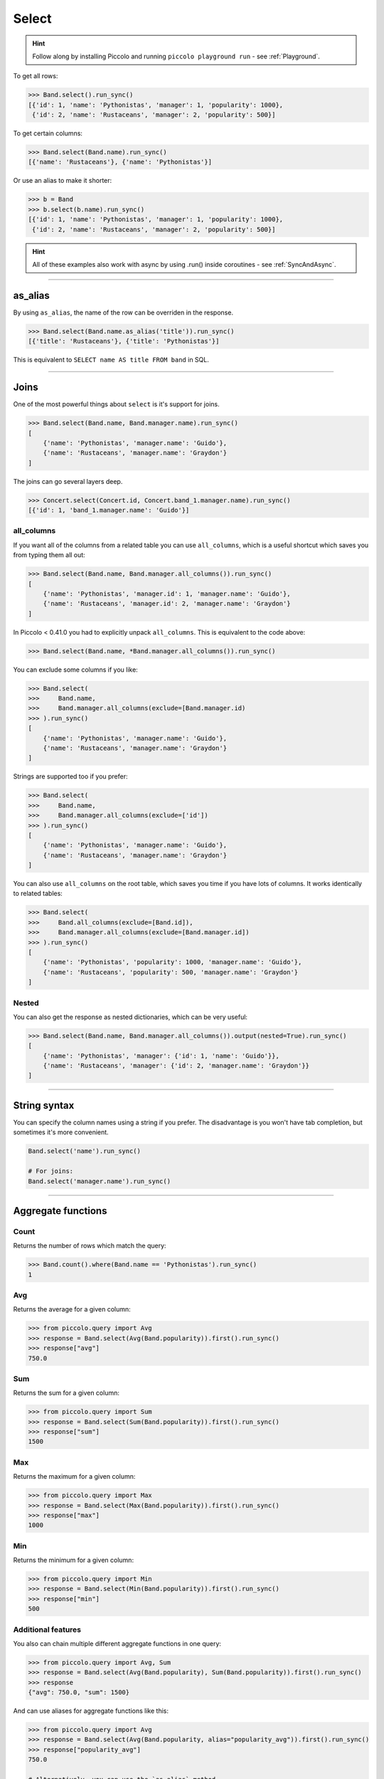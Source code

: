 .. _Select:

Select
======

.. hint:: Follow along by installing Piccolo and running ``piccolo playground run`` - see :ref:`Playground`.

To get all rows:

.. code-block:: python

    >>> Band.select().run_sync()
    [{'id': 1, 'name': 'Pythonistas', 'manager': 1, 'popularity': 1000},
     {'id': 2, 'name': 'Rustaceans', 'manager': 2, 'popularity': 500}]

To get certain columns:

.. code-block:: python

    >>> Band.select(Band.name).run_sync()
    [{'name': 'Rustaceans'}, {'name': 'Pythonistas'}]

Or use an alias to make it shorter:

.. code-block:: python

    >>> b = Band
    >>> b.select(b.name).run_sync()
    [{'id': 1, 'name': 'Pythonistas', 'manager': 1, 'popularity': 1000},
     {'id': 2, 'name': 'Rustaceans', 'manager': 2, 'popularity': 500}]

.. hint:: All of these examples also work with async by using .run() inside coroutines - see :ref:`SyncAndAsync`.

-------------------------------------------------------------------------------

as_alias
--------

By using ``as_alias``, the name of the row can be overriden in the response.

.. code-block:: python

    >>> Band.select(Band.name.as_alias('title')).run_sync()
    [{'title': 'Rustaceans'}, {'title': 'Pythonistas'}]

This is equivalent to ``SELECT name AS title FROM band`` in SQL.

-------------------------------------------------------------------------------

Joins
-----

One of the most powerful things about ``select`` is it's support for joins.

.. code-block:: python

    >>> Band.select(Band.name, Band.manager.name).run_sync()
    [
        {'name': 'Pythonistas', 'manager.name': 'Guido'},
        {'name': 'Rustaceans', 'manager.name': 'Graydon'}
    ]


The joins can go several layers deep.

.. code-block:: python

    >>> Concert.select(Concert.id, Concert.band_1.manager.name).run_sync()
    [{'id': 1, 'band_1.manager.name': 'Guido'}]

all_columns
~~~~~~~~~~~

If you want all of the columns from a related table you can use
``all_columns``, which is a useful shortcut which saves you from typing them
all out:

.. code-block:: python

    >>> Band.select(Band.name, Band.manager.all_columns()).run_sync()
    [
        {'name': 'Pythonistas', 'manager.id': 1, 'manager.name': 'Guido'},
        {'name': 'Rustaceans', 'manager.id': 2, 'manager.name': 'Graydon'}
    ]


In Piccolo < 0.41.0 you had to explicitly unpack ``all_columns``. This is
equivalent to the code above:

.. code-block:: python

    >>> Band.select(Band.name, *Band.manager.all_columns()).run_sync()


You can exclude some columns if you like:

.. code-block:: python

    >>> Band.select(
    >>>     Band.name,
    >>>     Band.manager.all_columns(exclude=[Band.manager.id)
    >>> ).run_sync()
    [
        {'name': 'Pythonistas', 'manager.name': 'Guido'},
        {'name': 'Rustaceans', 'manager.name': 'Graydon'}
    ]


Strings are supported too if you prefer:

.. code-block:: python

    >>> Band.select(
    >>>     Band.name,
    >>>     Band.manager.all_columns(exclude=['id'])
    >>> ).run_sync()
    [
        {'name': 'Pythonistas', 'manager.name': 'Guido'},
        {'name': 'Rustaceans', 'manager.name': 'Graydon'}
    ]

You can also use ``all_columns`` on the root table, which saves you time if
you have lots of columns. It works identically to related tables:

.. code-block:: python

    >>> Band.select(
    >>>     Band.all_columns(exclude=[Band.id]),
    >>>     Band.manager.all_columns(exclude=[Band.manager.id])
    >>> ).run_sync()
    [
        {'name': 'Pythonistas', 'popularity': 1000, 'manager.name': 'Guido'},
        {'name': 'Rustaceans', 'popularity': 500, 'manager.name': 'Graydon'}
    ]

Nested
~~~~~~

You can also get the response as nested dictionaries, which can be very useful:

.. code-block:: python

    >>> Band.select(Band.name, Band.manager.all_columns()).output(nested=True).run_sync()
    [
        {'name': 'Pythonistas', 'manager': {'id': 1, 'name': 'Guido'}},
        {'name': 'Rustaceans', 'manager': {'id': 2, 'manager.name': 'Graydon'}}
    ]

-------------------------------------------------------------------------------

String syntax
-------------

You can specify the column names using a string if you prefer. The
disadvantage is you won't have tab completion, but sometimes it's more
convenient.

.. code-block:: python

    Band.select('name').run_sync()

    # For joins:
    Band.select('manager.name').run_sync()

-------------------------------------------------------------------------------

Aggregate functions
-------------------

Count
~~~~~

Returns the number of rows which match the query:

.. code-block:: python

    >>> Band.count().where(Band.name == 'Pythonistas').run_sync()
    1

Avg
~~~

Returns the average for a given column:

.. code-block:: python

    >>> from piccolo.query import Avg
    >>> response = Band.select(Avg(Band.popularity)).first().run_sync()
    >>> response["avg"]
    750.0

Sum
~~~

Returns the sum for a given column:

.. code-block:: python

    >>> from piccolo.query import Sum
    >>> response = Band.select(Sum(Band.popularity)).first().run_sync()
    >>> response["sum"]
    1500

Max
~~~

Returns the maximum for a given column:

.. code-block:: python

    >>> from piccolo.query import Max
    >>> response = Band.select(Max(Band.popularity)).first().run_sync()
    >>> response["max"]
    1000

Min
~~~

Returns the minimum for a given column:

.. code-block:: python

    >>> from piccolo.query import Min
    >>> response = Band.select(Min(Band.popularity)).first().run_sync()
    >>> response["min"]
    500

Additional features
~~~~~~~~~~~~~~~~~~~

You also can chain multiple different aggregate functions in one query:

.. code-block:: python

    >>> from piccolo.query import Avg, Sum
    >>> response = Band.select(Avg(Band.popularity), Sum(Band.popularity)).first().run_sync()
    >>> response
    {"avg": 750.0, "sum": 1500}

And can use aliases for aggregate functions like this:

.. code-block:: python

    >>> from piccolo.query import Avg
    >>> response = Band.select(Avg(Band.popularity, alias="popularity_avg")).first().run_sync()
    >>> response["popularity_avg"]
    750.0

    # Alternatively, you can use the `as_alias` method.
    >>> response = Band.select(Avg(Band.popularity).as_alias("popularity_avg")).first().run_sync()
    >>> response["popularity_avg"]
    750.0

-------------------------------------------------------------------------------

Query clauses
-------------

batch
~~~~~

See :ref:`batch`.

columns
~~~~~~~

By default all columns are returned from the queried table.

.. code-block:: python

    # Equivalent to SELECT * from band
    Band.select().run_sync()

To restrict the returned columns, either pass in the columns into the
``select`` method, or use the ``columns`` method.

.. code-block:: python

    # Equivalent to SELECT name from band
    Band.select(Band.name).run_sync()

    # Or alternatively:
    Band.select().columns(Band.name).run_sync()

The ``columns`` method is additive, meaning you can chain it to add additional
columns.

.. code-block:: python

    Band.select().columns(Band.name).columns(Band.manager).run_sync()

    # Or just define it one go:
    Band.select().columns(Band.name, Band.manager).run_sync()


first
~~~~~

See  :ref:`first`.

group_by
~~~~~~~~

See  :ref:`group_by`.

limit
~~~~~

See  :ref:`limit`.

offset
~~~~~~

See  :ref:`offset`.

distinct
~~~~~~~~

See  :ref:`distinct`.

order_by
~~~~~~~~

See  :ref:`order_by`.

output
~~~~~~

See :ref:`output`.

where
~~~~~

See  :ref:`where`.
